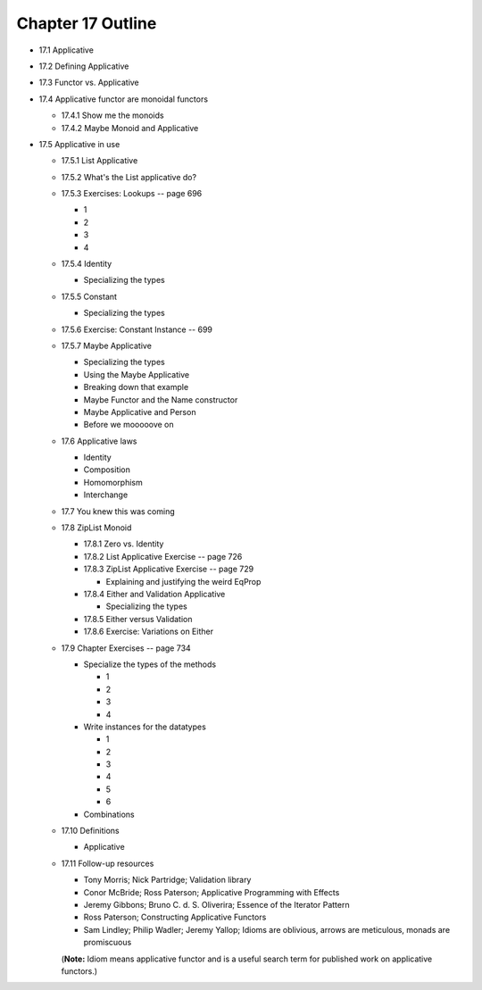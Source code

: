 ********************
 Chapter 17 Outline
********************

* 17.1 Applicative
* 17.2 Defining Applicative
* 17.3 Functor vs. Applicative
* 17.4 Applicative functor are monoidal functors

  * 17.4.1 Show me the monoids
  * 17.4.2 Maybe Monoid and Applicative

* 17.5 Applicative in use

  * 17.5.1 List Applicative
  * 17.5.2 What's the List applicative do?
  * 17.5.3 Exercises: Lookups -- page 696

    * 1
    * 2
    * 3
    * 4

  * 17.5.4 Identity

    * Specializing the types

  * 17.5.5 Constant

    * Specializing the types

  * 17.5.6 Exercise: Constant Instance -- 699
  * 17.5.7 Maybe Applicative

    * Specializing the types
    * Using the Maybe Applicative
    * Breaking down that example
    * Maybe Functor and the Name constructor
    * Maybe Applicative and Person
    * Before we mooooove on

  * 17.6 Applicative laws

    * Identity
    * Composition
    * Homomorphism
    * Interchange

  * 17.7 You knew this was coming
  * 17.8 ZipList Monoid

    * 17.8.1 Zero vs. Identity
    * 17.8.2 List Applicative Exercise -- page 726
    * 17.8.3 ZipList Applicative Exercise -- page 729

      * Explaining and justifying the weird EqProp

    * 17.8.4 Either and Validation Applicative

      * Specializing the types

    * 17.8.5 Either versus Validation
    * 17.8.6 Exercise: Variations on Either

  * 17.9 Chapter Exercises -- page 734

    * Specialize the types of the methods

      * 1
      * 2
      * 3
      * 4

    * Write instances for the datatypes

      * 1
      * 2
      * 3
      * 4
      * 5
      * 6

    * Combinations

  * 17.10 Definitions

    * Applicative

  * 17.11 Follow-up resources

    * Tony Morris; Nick Partridge; Validation library
    * Conor McBride; Ross Paterson; Applicative Programming with Effects
    * Jeremy Gibbons; Bruno C. d. S. Oliverira; Essence of the Iterator Pattern
    * Ross Paterson; Constructing Applicative Functors
    * Sam Lindley; Philip Wadler; Jeremy Yallop; Idioms are oblivious, arrows
      are meticulous, monads are promiscuous

    (**Note:** Idiom means applicative functor and is a useful search term for
    published work on applicative functors.)

